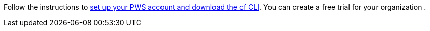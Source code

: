 Follow the instructions to https://docs.run.pivotal.io/starting/index.html[set up your PWS account and download the cf CLI].
You can create a free trial for your organization .
